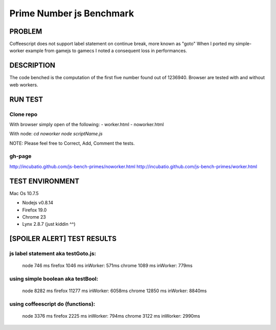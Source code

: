 =========================
Prime Number js Benchmark
=========================



PROBLEM
-------

Coffeescript does not support label statement on continue break, more known as "goto"
When I ported my simple-worker example from gamejs to gamecs I noted a consequent loss in performances.



DESCRIPTION
-----------

The code benched is the computation of the first five number found out of 1236940.
Browser are tested with and without web workers.



RUN TEST
--------

Clone repo
~~~~~~~~~~
With browser simply open of the following:
- worker.html
- noworker.html

With node:
`cd noworker`
`node scriptName.js`

NOTE: Please feel free to Correct, Add, Comment the tests.


gh-page
~~~~~~
http://incubatio.github.com/js-bench-primes/noworker.html
http://incubatio.github.com/js-bench-primes/worker.html




TEST ENVIRONMENT
----------------

Mac Os 10.7.5

- Nodejs v0.8.14
- Firefox 19.0 
- Chrome 23
- Lynx 2.8.7 (just kiddin ^^)




[SPOILER ALERT] TEST RESULTS
-----------------------------

js label statement aka testGoto.js: 
~~~~~~~~~~~~~~~~~~~~~~~~~~~~~~~~~~~~
  node    746  ms
  firefox 1046 ms  inWorker: 571ms
  chrome  1089 ms  inWorker: 779ms

using simple boolean aka testBool:
~~~~~~~~~~~~~~~~~~~~~~~~~~~~~~~~~~
  node     8282 ms
  firefox  11277 ms inWorker: 6058ms
  chrome   12850 ms inWorker: 8840ms

using coffeescript do (functions):
~~~~~~~~~~~~~~~~~~~~~~~~~~~~~~~~~~~
  node    3376 ms
  firefox 2225 ms   inWorker: 794ms
  chrome  3122 ms   inWorker: 2990ms
